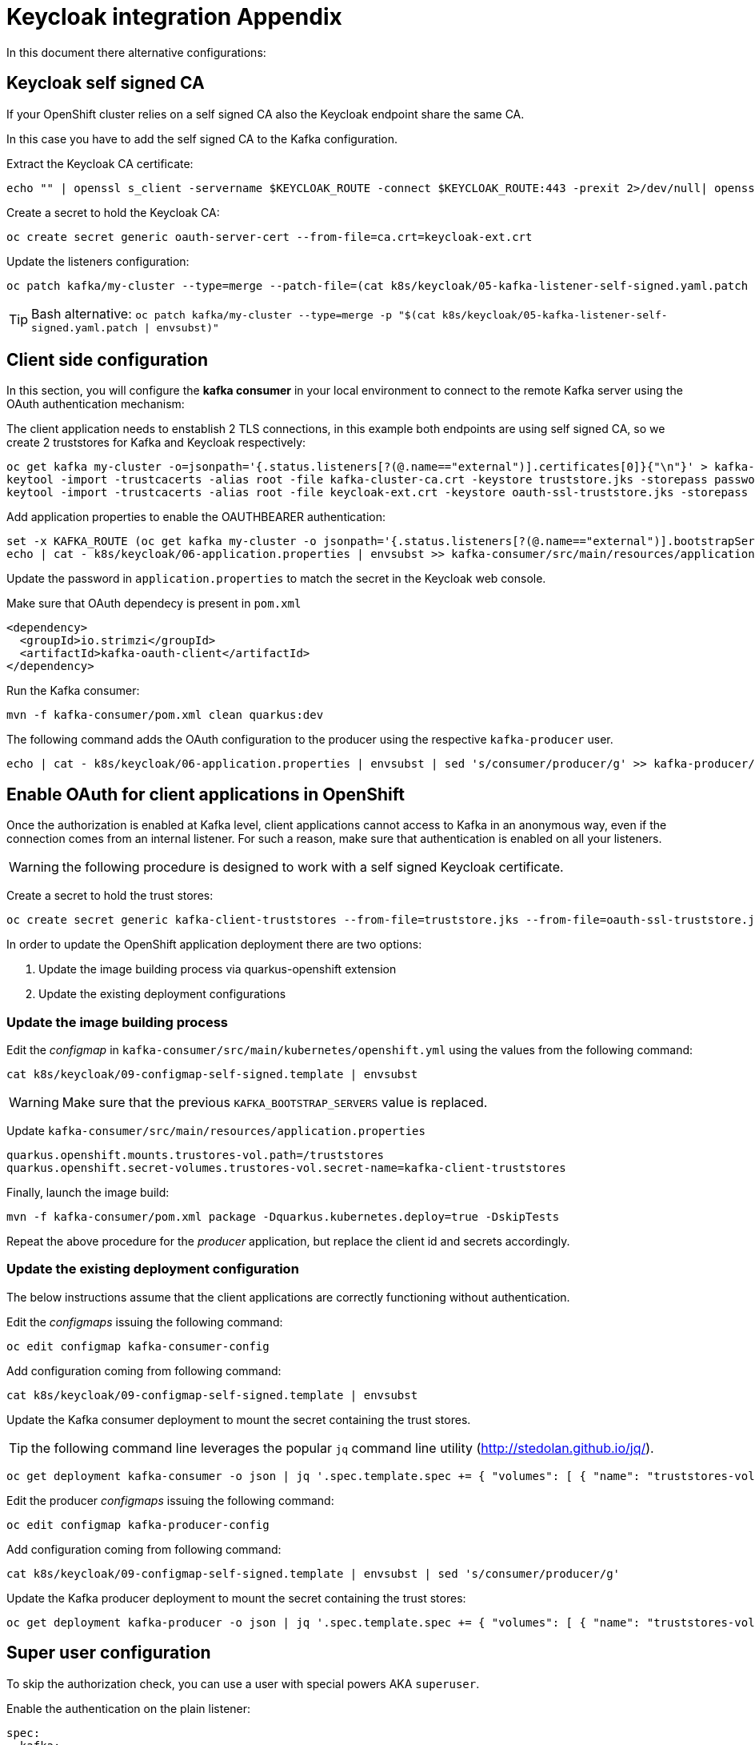 = Keycloak integration Appendix

In this document there alternative configurations:

== Keycloak self signed CA

If your OpenShift cluster relies on a self signed CA also the Keycloak endpoint share the same CA.

In this case you have to add the self signed CA to the Kafka configuration.

Extract the Keycloak CA certificate:

[source,shell]
----
echo "" | openssl s_client -servername $KEYCLOAK_ROUTE -connect $KEYCLOAK_ROUTE:443 -prexit 2>/dev/null| openssl x509 -outform PEM > keycloak-ext.crt
----

Create a secret to hold the Keycloak CA:

[source,shell]
----
oc create secret generic oauth-server-cert --from-file=ca.crt=keycloak-ext.crt 
----

Update the listeners configuration:

[source,shell]
----
oc patch kafka/my-cluster --type=merge --patch-file=(cat k8s/keycloak/05-kafka-listener-self-signed.yaml.patch | envsubst | psub)
----

TIP: Bash alternative: `oc patch kafka/my-cluster --type=merge -p "$(cat k8s/keycloak/05-kafka-listener-self-signed.yaml.patch | envsubst)"`

== Client side configuration

In this section, you will configure the *kafka consumer* in your local environment to connect to the remote Kafka server using the OAuth authentication mechanism:

The client application needs to enstablish 2 TLS connections, in this example both endpoints are using self signed CA, so we create 2 truststores for Kafka and Keycloak respectively:

[source,shell]
----
oc get kafka my-cluster -o=jsonpath='{.status.listeners[?(@.name=="external")].certificates[0]}{"\n"}' > kafka-cluster-ca.crt
keytool -import -trustcacerts -alias root -file kafka-cluster-ca.crt -keystore truststore.jks -storepass password -noprompt
keytool -import -trustcacerts -alias root -file keycloak-ext.crt -keystore oauth-ssl-truststore.jks -storepass password -noprompt
----

Add application properties to enable the OAUTHBEARER authentication:

[source,shell]
----
set -x KAFKA_ROUTE (oc get kafka my-cluster -o jsonpath='{.status.listeners[?(@.name=="external")].bootstrapServers}')
echo | cat - k8s/keycloak/06-application.properties | envsubst >> kafka-consumer/src/main/resources/application.properties
----

Update the password in `application.properties` to match the secret in the Keycloak web console.

Make sure that OAuth dependecy is present in `pom.xml`

[source,xml]
----
<dependency>
  <groupId>io.strimzi</groupId>
  <artifactId>kafka-oauth-client</artifactId>
</dependency>
----

Run the Kafka consumer:

[source,shell]
----
mvn -f kafka-consumer/pom.xml clean quarkus:dev
----

The following command adds the OAuth configuration to the producer using the respective `kafka-producer` user.

[source,shell]
----
echo | cat - k8s/keycloak/06-application.properties | envsubst | sed 's/consumer/producer/g' >> kafka-producer/src/main/resources/application.properties
----

== Enable OAuth for client applications in OpenShift

Once the authorization is enabled at Kafka level, client applications cannot access to Kafka in an anonymous way, even if the connection comes from an internal listener. For such a reason, make sure that authentication is enabled on all your listeners.

WARNING: the following procedure is designed to work with a self signed Keycloak certificate.

Create a secret to hold the trust stores:

[source,shell]
----
oc create secret generic kafka-client-truststores --from-file=truststore.jks --from-file=oauth-ssl-truststore.jks 
----

In order to update the OpenShift application deployment there are two options:

. Update the image building process via quarkus-openshift extension
. Update the existing deployment configurations

=== Update the image building process

Edit the _configmap_ in `kafka-consumer/src/main/kubernetes/openshift.yml` using the values from the following command:

[source,shell]
----
cat k8s/keycloak/09-configmap-self-signed.template | envsubst
----

WARNING: Make sure that the previous `KAFKA_BOOTSTRAP_SERVERS` value is replaced.

Update `kafka-consumer/src/main/resources/application.properties`

[source,props]
----
quarkus.openshift.mounts.trustores-vol.path=/truststores
quarkus.openshift.secret-volumes.trustores-vol.secret-name=kafka-client-truststores
----

Finally, launch the image build:

[source,shell]
----
mvn -f kafka-consumer/pom.xml package -Dquarkus.kubernetes.deploy=true -DskipTests
----

Repeat the above procedure for the _producer_ application, but replace the client id and secrets accordingly.

=== Update the existing deployment configuration

The below instructions assume that the client applications are correctly functioning without authentication.

Edit the _configmaps_ issuing the following command:

[source,shell]
----
oc edit configmap kafka-consumer-config
----

Add configuration coming from following command:

[source,shell]
----
cat k8s/keycloak/09-configmap-self-signed.template | envsubst
----

Update the Kafka consumer deployment to mount the secret containing the trust stores.

TIP: the following command line leverages the popular `jq` command line utility (http://stedolan.github.io/jq/).

[source,shell]
----
oc get deployment kafka-consumer -o json | jq '.spec.template.spec += { "volumes": [ { "name": "truststores-vol", "secret": { "secretName": "kafka-client-truststores" } } ] }' | jq '.spec.template.spec.containers[] += { "volumeMounts": [ { "name": "truststores-vol", "mountPath": "/truststores", "readOnly": true } ] } ' | oc apply -f -
----

Edit the producer _configmaps_ issuing the following command:

[source,shell]
----
oc edit configmap kafka-producer-config
----

Add configuration coming from following command:

[source,shell]
----
cat k8s/keycloak/09-configmap-self-signed.template | envsubst | sed 's/consumer/producer/g'
----

Update the Kafka producer deployment to mount the secret containing the trust stores:

[source,shell]
----
oc get deployment kafka-producer -o json | jq '.spec.template.spec += { "volumes": [ { "name": "truststores-vol", "secret": { "secretName": "kafka-client-truststores" } } ] }' | jq '.spec.template.spec.containers[] += { "volumeMounts": [ { "name": "truststores-vol", "mountPath": "/truststores", "readOnly": true } ] } ' | oc apply -f -
----

== Super user configuration

To skip the authorization check, you can use a user with special powers AKA `superuser`.

Enable the authentication on the plain listener:

[source,yaml]
----
spec:
  kafka:
    listeners:
      - name: plain
        port: 9092
        type: internal
        tls: false
        authentication:
          type: scram-sha-512
----

Create `superuser`:

[source,shell]
----
oc apply -f k8s/31-user.yaml
----

Retrieve the password from the secret:

[source,shell]
----
oc get secret superuser -o yaml -o jsonpath='{.data.password}' | base64 -d
----

Edit the config map `oc edit configmap kafka-consumer-config` adding the following environment variables:

[source,yaml]
----
  KAFKA_BOOTSTRAP_SERVERS: my-cluster-kafka-bootstrap.my-kafka.svc:9092
  KAFKA_SASL_JAAS_CONFIG: |
    org.apache.kafka.common.security.scram.ScramLoginModule required username="superuser" password="mFdXcUQZgggRJd8SUkVTf5MU288091TH";
  KAFKA_SASL_MECHANISM: SCRAM-SHA-512
  KAFKA_SECURITY_PROTOCOL: SASL_PLAINTEXT
----

== Clean up

Delete Kafka configurations:

[source,shell]
----
oc delete secret oauth-server-cert
----

Delete Keycloak configurations:

[source,shell]
----
oc delete keycloakclients kc-kafka -n keycloak
oc delete keycloakrealms kafka -n keycloak
----

== Client authentication configuration

In Apache Kafka, the `security.protocol` property is used to specify the security protocol to be used for communication between Kafka clients and brokers. The available options for the `security.protocol` property are as follows:

. `PLAINTEXT`: This is the default option and represents an insecure mode of communication where no security mechanisms are employed. Data is transmitted in plain text over the network.

. `SSL`: When `security.protocol` is set to SSL, Kafka clients and brokers use the SSL/TLS protocol to establish a secure encrypted connection. SSL provides encryption and server authentication, securing the data transmission between clients and brokers.

. `SASL_PLAINTEXT`: This option combines the Simple Authentication and Security Layer (SASL) protocol with plaintext communication. It enables authentication without encryption, suitable for environments where confidentiality is not a concern but authentication is required.

. `SASL_SSL`: This option combines the SASL protocol with the SSL/TLS protocol. It provides both authentication and encryption, ensuring secure communication between clients and brokers.

The `sasl.mechanism` property is used to specify the SASL (Simple Authentication and Security Layer) mechanism to be used for authentication between Kafka clients and brokers. The available options for the `sasl.mechanism` property are as follows:


. `PLAIN`: The PLAIN mechanism allows for username/password-based authentication. It sends the username and password in plaintext, so it should only be used with a secure underlying transport (such as SSL) to protect the credentials.

. `SCRAM-SHA-256`: SCRAM-SHA-256 (Salted Challenge Response Authentication Mechanism with SHA-256) is a secure mechanism for username/password-based authentication. It provides a secure challenge-response mechanism, protecting the credentials during authentication.

. `SCRAM-SHA-512`: Similar to SCRAM-SHA-256, SCRAM-SHA-512 is a more secure variant that uses the SHA-512 hashing algorithm for password-based authentication.

. `OAUTHBEARER`: The OAUTHBEARER mechanism is used for OAuth 2.0-based authentication. It allows clients to authenticate with Kafka brokers using OAuth 2.0 tokens obtained from an OAuth 2.0 authorization server.

. `GSSAPI`: GSSAPI (Generic Security Services Application Programming Interface) is commonly used for authentication in Kerberos environments. It provides strong authentication and security using Kerberos tickets.

The choice of `sasl.mechanism` depends on the specific authentication mechanism and infrastructure you have in place. GSSAPI is commonly used in Kerberos environments, while PLAIN, SCRAM-SHA-256, and SCRAM-SHA-512 are suitable for username/password-based authentication. OAUTHBEARER is used when integrating with OAuth 2.0-based authentication systems.

In a Quarkus application the previous options can be set through the following environment variables:

----
  KAFKA_SECURITY_PROTOCOL: SASL_SSL
  KAFKA_SASL_MECHANISM: OAUTHBEARER
----

== Internal URL

If you want to a direct connection between Kafka and SSO leveraging the internal network, you can change the URL with the internal DNS but in this case, you also need to use the internal CA certificate:

[source,shell]
----
oc get secret sso-x509-https-secret -n keycloak -o jsonpath='{.data.tls\.crt}' |base64 -d >keycloak.crt

oc create secret generic oauth-server-cert --from-file=ca.crt=keycloak.crt
----

== How to generate a JWT token

Obtain an access token from Keycloak using the client credentials flow:

[source,shell]
----
set ACCESS_TOKEN (curl -X POST https://$KEYCLOAK_ROUTE/auth/realms/kafka/protocol/openid-connect/token \
  --header 'Content-Type: application/x-www-form-urlencoded' \
  --data-urlencode 'grant_type=client_credentials' \
  --data-urlencode 'client_id=kafka-producer' \
  --data-urlencode 'client_secret=kafka-producer-secret' \
  --data-urlencode 'scope=openid' \
  --silent | jq -r '.access_token')
----

Use the obtained access token to retrieve the JWT by making a request to the Keycloak userinfo endpoint:

[source,shell]
----
curl -X GET 'https://'$KEYCLOAK_ROUTE'/auth/realms/kafka/protocol/openid-connect/userinfo' \
  --header "Authorization: Bearer $ACCESS_TOKEN" \
  --silent | jq -r '.sub'
----

== Troubleshooting

When on the client side you get an error id, e.g.:

```
2023-06-06 17:50:29,556 DEBUG Runtime failure during token validation (ErrId: 5cbf1e54)
```

You can search that id in the server log to gather further insights.

To raise the log verbosity, use the following configuration:

```yaml
spec:
  kafka:
    logging:
      type: inline
      loggers:
        log4j.logger.io.strimzi: DEBUG
        log4j.logger.kafka: INFO
        log4j.logger.org.apache.kafka: INFO
```

== Username claim

It's possible to pass the client id (a meaningful username) during the authentication phase:

. In the Keycloak web console, add username mapper in the client configuration

.. Open the client e.g. `client-secret-kafka`
.. Select the `Mappers` tab
.. Click `Add Builtin`
.. Tick at `username` token mapper
.. Click `Add selected` button

image:images/keycloak-username-mapper.png[]

. On the Kafka side add the following configuration
+
[source,yaml]
----
spec:
  kafka:
    listeners:
      - authentication:
          userNameClaim: preferred_username 
----

If you enable the username claim but you haven't configured the mapper in Keycloak, you will get an authentication error on the client and in the server logs:

----
2023-06-06 17:50:29,556 DEBUG Runtime failure during token validation (ErrId: 5cbf1e54) (io.strimzi.kafka.oauth.server.JaasServerOauthValidatorCallbackHandler) [data-plane-kafka-network-thread-0-ListenerName(EXTERNAL-9094)-SASL_SSL-4]
io.strimzi.kafka.oauth.validator.ValidationException: Failed to extract principal - check usernameClaim, fallbackUsernameClaim configuration
    at io.strimzi.kafka.oauth.validator.JWTSignatureValidator.extractPrincipal(JWTSignatureValidator.java:449)
----

== Idempotent Write at cluster level

By default, producers requires idempotent write privilege at cluster level otherwise you can spot the following error in the server logs:

----
2023-06-14 15:23:57,728 INFO Principal = OAuthKafkaPrincipal(User:687e5022-8276-497f-9c1e-659dd0643bb9, groups: null, session: 1850418031, token: eyJh**EyIg) is Denied Operation = Write from host = 10.130.0.2 on resource = Topic:UNKNOWN:NONE for request = InitProducerId with resourceRefCount = 0 (kafka.authorizer.logger) [data-plane-kafka-request-handler-0]
----

Make sure that you have 

* a resource `Cluster:*` with `IdempotentWrite` as scope

* a resource-scope permission on `Cluster:*` matching the producer client id (policy).
+
image:images/keycloak-cluster-permission.png[]

== Further readings

* https://access.redhat.com/documentation/en-us/red_hat_amq_streams/2.4/html-single/deploying_and_managing_amq_streams_on_openshift.html#con-oauth-authentication-client-str

* https://access.redhat.com/documentation/en-us/red_hat_single_sign-on/7.6/html-single/authorization_services_guide/index

* https://medium.com/keycloak/secure-kafka-with-keycloak-sasl-oauth-bearer-f6230919af74

* https://medium.com/@mihirrajdixit/getting-started-with-service-accounts-in-keycloak-c8f6798a0675
